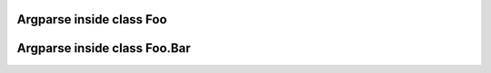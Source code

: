 Argparse inside class Foo
#########################

.. argparse::
   :filename: test/sample-inside-class.py
   :prog: sample-inside-class-foo
   :func: Foo.parser

Argparse inside class Foo.Bar
#############################

.. argparse::
   :filename: test/sample-inside-class.py
   :prog: sample-inside-class-foo-bar
   :func: Foo.Bar.parser
